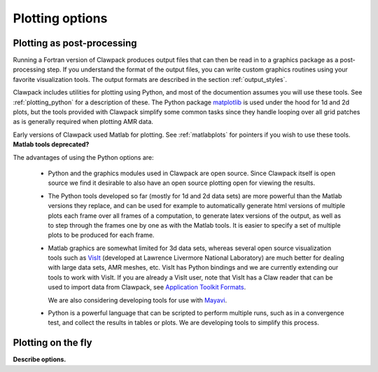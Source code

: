 
.. _plotting:

***************************************
Plotting options 
***************************************

.. _plotting_postproc:

Plotting as post-processing
---------------------------

Running a Fortran version of Clawpack produces output files that can then be
read in to a graphics package as a post-processing step.  If you understand
the format of the output files, you can write custom graphics routines using
your favorite visualization tools.  The output formats are described in the
section :ref:`output_styles`.

Clawpack  includes utilities for plotting using Python, and most of the
documention assumes you will use these tools.  See
:ref:`plotting_python` for a description of these.
The Python package `matplotlib <matplotlib?>`_ 
is used under the hood for 1d and 2d plots, but the tools provided with
Clawpack simplify some common tasks since they handle looping over all grid
patches as is generally required when plotting AMR data.

Early versions of Clawpack used Matlab for plotting.
See :ref:`matlabplots` for pointers if you wish to use these tools.
**Matlab tools deprecated?**

The advantages of using the Python options are:

 * Python and the graphics modules used in Clawpack are open source.  Since
   Clawpack itself is open source we find it desirable to also have an open
   source plotting open for viewing the results.

 * The Python tools developed so far (mostly for 1d and 2d data sets) are
   more powerful than the Matlab versions they replace, and can be used for
   example to automatically generate html versions of multiple plots each
   frame over all frames of a computation, to generate latex versions of the
   output, as well as to step through the frames one by one as with the
   Matlab tools.  It is easier to specify a set of multiple plots to be
   produced for each frame.

 * Matlab graphics are somewhat limited for 3d data sets, whereas several
   open source visualization tools such as `VisIt
   <https://wci.llnl.gov/codes/visit>`_ (developed at Lawrence Livermore
   National Laboratory) are much better for dealing
   with large data sets, AMR meshes, etc.  VisIt has Python bindings and 
   we are currently extending our tools to work with VisIt.  If you are
   already a VisIt user, note that VisIt has a Claw reader that can be used to
   import data from Clawpack, see `Application Toolkit Formats
   <http://www.visitusers.org/index.php?title=Detailed_list_of_file_formats_VisIt_supports#Application_Toolkit_Formats>`_.

   We are also considering developing tools for use with
   `Mayavi <http://code.enthought.com/projects/mayavi>`_.

 * Python is a powerful language that can be scripted to perform multiple
   runs, such as in a convergence test, and collect the results in tables or
   plots.  We are developing tools to simplify this process.


.. _plotting_onfly:

Plotting on the fly
---------------------------

**Describe options.**

